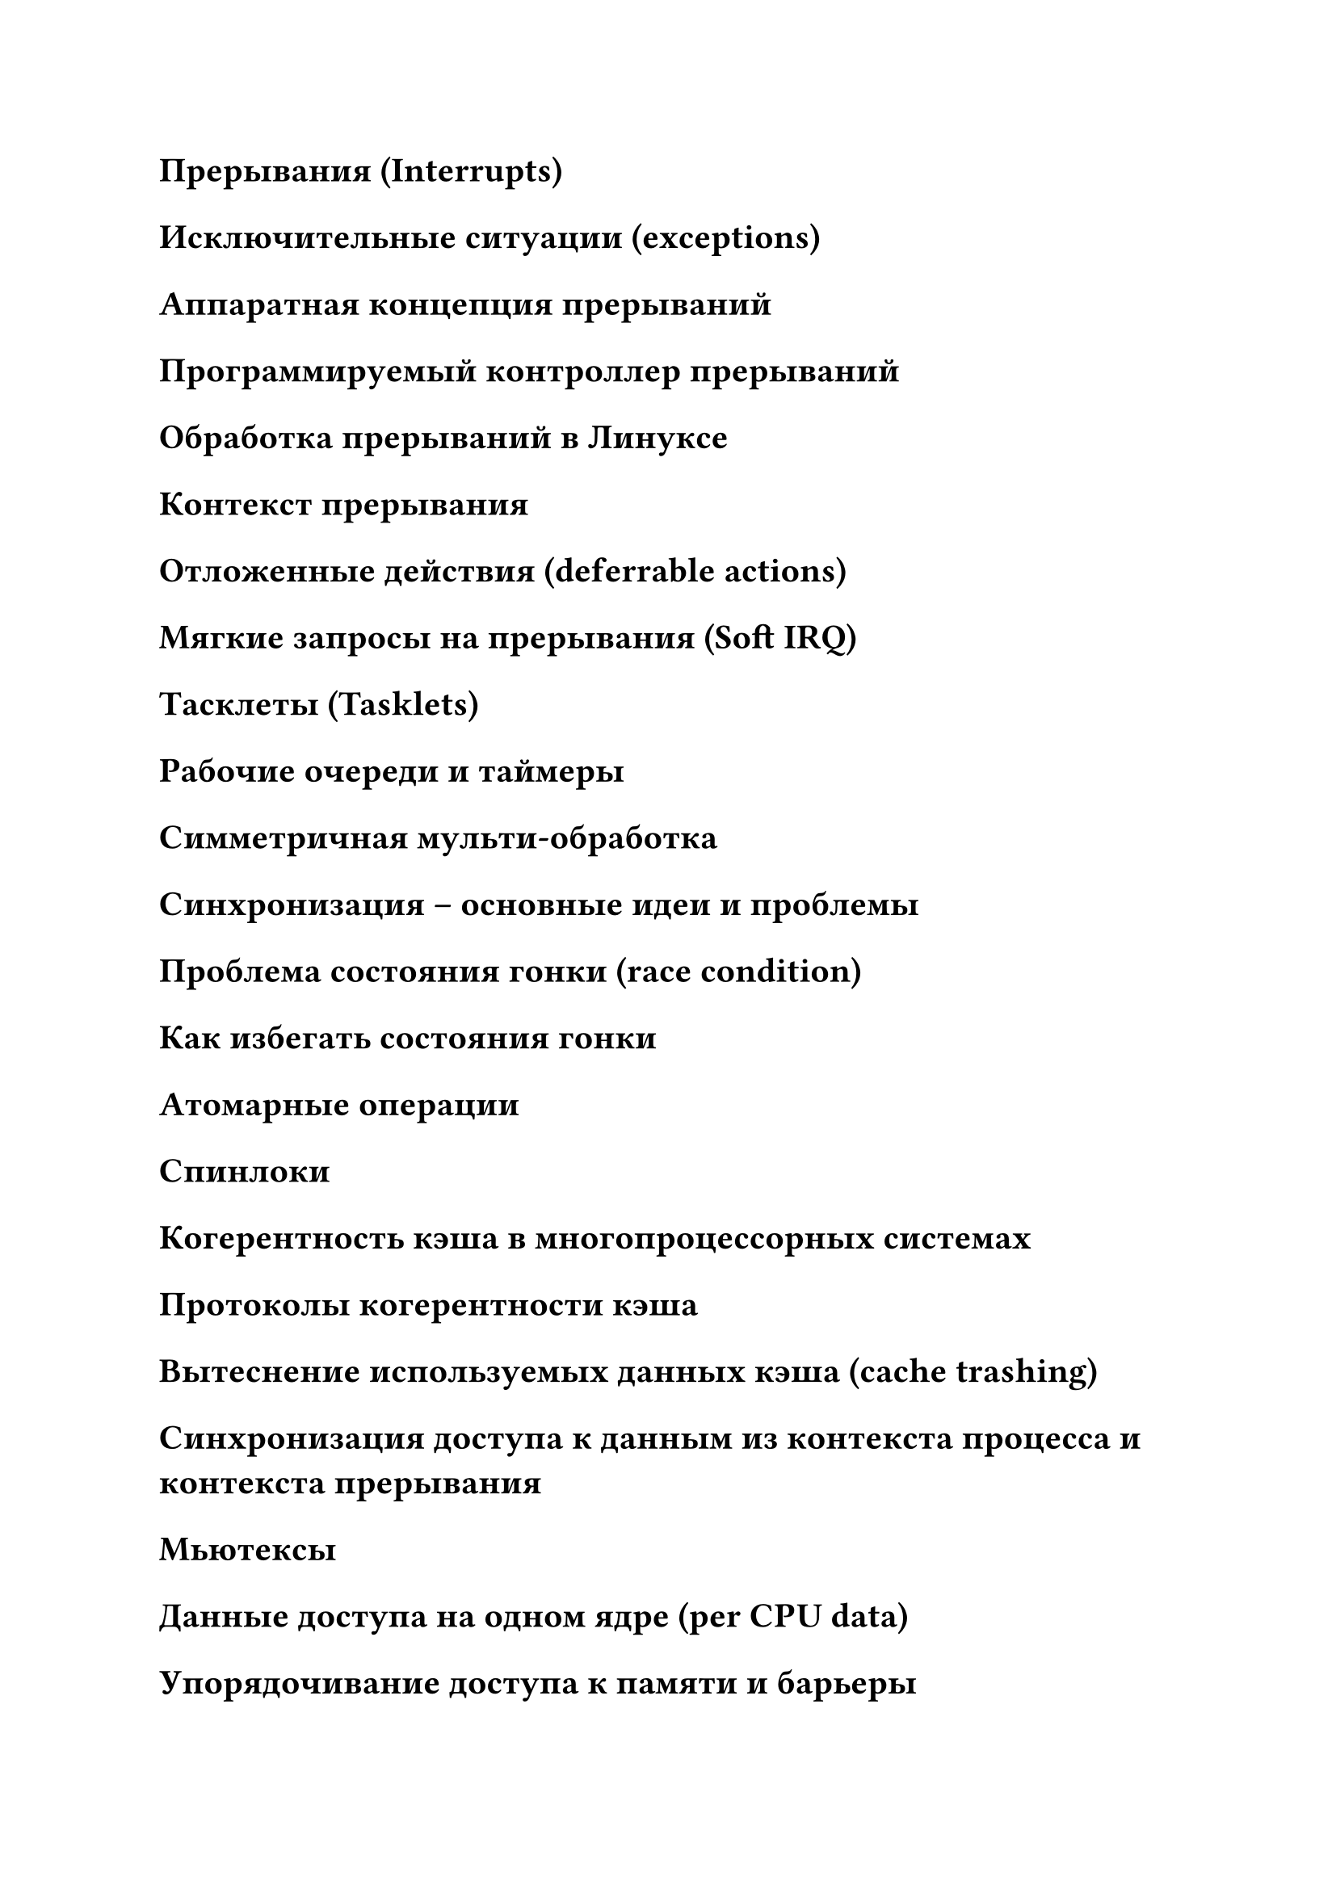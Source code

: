

= Прерывания (Interrupts)
= Исключительные ситуации (exceptions)
= Аппаратная концепция прерываний
= Программируемый контроллер прерываний
= Обработка прерываний в Линуксе
= Контекст прерывания
= Отложенные действия (deferrable actions)
= Мягкие запросы на прерывания (Soft IRQ)
= Тасклеты (Tasklets)
= Рабочие очереди и таймеры
= Симметричная мульти-обработка
= Синхронизация – основные идеи и проблемы
= Проблема состояния гонки (race condition)
= Как избегать состояния гонки
= Атомарные операции
= Спинлоки
= Когерентность кэша в многопроцессорных системах
= Протоколы когерентности кэша
= Вытеснение используемых данных кэша (cache trashing)
= Синхронизация доступа к данным из контекста процесса и контекста прерывания
= Мьютексы
= Данные доступа на одном ядре (per CPU data)
= Упорядочивание доступа к памяти и барьеры
= Чтение-копирование-обновление (Read-Copy-Update на примере списка)
= Что такое управление памятью (memory management)
= Виртуальные и физические адреса
= Устройство управления памятью (MMU)
= Буфера кэширования трансляции адресов (TLB)
= Адресные пространства на примере архитектуры ARM
= Количество бит в адресе и деления адресов
= Линейное отображение адресов
= Нелинейное (произвольное) отображение адресов
= Фиксированное отображение линейных адресов
= Временное/быстрое отображение адресов (страницы в ядре)
= Постоянное отображение адресов
= Управление физической памятью
= Зоны памяти
= Неоднородный и однородный доступ к памяти
= Кэш страниц в файловом доступе
= Выделение физической памяти
= Buddy алгоритм выделения памяти
= Подход к SLAB выделению маленьких фрагментов памяти
= Реализация SLAB
= Кэши и SLAB
= kmalloc() & kfree()
= Управление виртуальной памятью
= Анонимная память (анонимное отображение памяти)
= Переиспользование (reclaim) памяти
= Дефрагментация (Compaction) памяти
= Обработка нехватки памяти (Out Of Memory Killer)
= Обработка обращения к отсутствующей странице (page fault)
= Типы/виды page fault
= Влияние page fault на производительность
= Абстракции файловой системы
= Пример простой файловой системы (структура на диске)
= Операции файловой системы
= Кэширование структур данных файловой системы
= Санитайзеры программ
= Санитайзеры от Гугла
= Санитайзеры EFENCE, KFENCE
= Санитайзер KASAN
= Теневая память в KASAN
= Красные зоны в KASAN
= Сетевая функциональность – история и концепции
= TCP/IP - коротко
= Семейство протоколов в TCP/IP
= Протокол ARP
= Сетевой стек – диаграмма и уровни
= Единицы данных в сетевых протоколах
= Блок-схема: Передача – прием данных в сети
= Сетевые устройства
= IP сервисы: роутинг
= Сокеты
= Пример использования сокетов для клиент-сервер программ
= Распределенные системы
= Оверлейные сети
= Понятие middleware
= ОС и middleware
= Цели дизайна распределенной ОС
= Ошибочные предположения в дизайне распределенной системы
= Высокопроизводительные распределенные системы
= Кластерные архитектуры
= Grid – архитектуры
= Облачные архитектуры
= Проникующие системы (pervasive systems)
= Вездесущие (Ubiquitous) системы
= Мобильные ad hoc системы
= Концепции архитектуры распределенных систем
= Архитектурные стили для распределенных систем
= Объектные архитектуры
= Распределенные и удаленные объекты
= Ресурсно-ориентированные архитектуры
= Архитектура Издатель-Подписчик
= Структурированные peer-to-peer системы
= Неструктурированные peer-to-peer системы: обмен сообщениями
= Иерархические peer-to-peer системы
= Планирование ресурсов в ОС
= Планировщик процессов
= Типы планировщиков (по горизонту планирования)
= Диспетчер процессора/процессов
= FIFO планировщик
= Метрики планирования в мобильной ОС
= Абстракции/концепции планирования
= Абстракция/концепция аппаратуры/»железа»/устройства для планирования
= Абстракция/концепция задачи/процесса для планирования
= Абстракции управления потреблением энергии
= История планировщиков в ядре Линукс
= Планировщик CFS
= Планировщик процессоров/процессов и формулы потребления энергии
= Потребление энергии процессором/памятью
= Что такое DVFS, зачем оно нужно
= Архитектура big.LITTLE в контексте планирования процессов
= EAS – что это такое, основные принципы
= Отслеживание нагрузки для планирования процессов
= EAS PELT/WALT
= C & P, CC & PC состояния процессора
= Управление P состояниями со стороны ОС
= Масштабирование производительности в ядре Линукс
= Управление частотами в ядре Линукс
= Что такое CPUFreq и гувернеры
= Что такое CPUIdle и гувернеры
= Основы программирования для мобильной ОС
= Что такое ADB и как им пользоваться
= Измерение производительности приложения в инструкциях и циклах
= Что такое perf и как им пользоваться